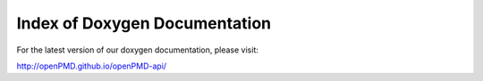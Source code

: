 .. _development-doxyindex:

Index of Doxygen Documentation
==============================

For the latest version of our doxygen documentation, please visit:

http://openPMD.github.io/openPMD-api/
